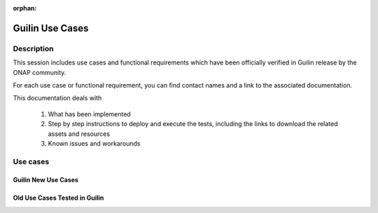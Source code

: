.. This work is licensed under a Creative Commons Attribution 4.0
   International License. http://creativecommons.org/licenses/by/4.0

.. _release_usecases:

:orphan:

Guilin Use Cases
================

Description
-----------

This session includes use cases and functional requirements which have been
officially verified in Guilin release by the ONAP community.

For each use case or functional requirement, you can find contact names and a
link to the associated documentation.

This documentation deals with

  1. What has been implemented
  2. Step by step instructions to deploy and execute the tests, including the
     links to download the related assets and resources
  3. Known issues and workarounds

Use cases
---------

Guilin New Use Cases
~~~~~~~~~~~~~~~~~~~~

.. csv-table:: use case table
   :file: ../files/csv/usecases.csv
   :widths: 10,40,20,30
   :delim: ;
   :header-rows: 1

Old Use Cases Tested in Guilin
~~~~~~~~~~~~~~~~~~~~~~~~~~~~~~

.. csv-table:: use case table
   :file: ../files/csv/usecases-old-valid.csv
   :widths: 50,20,30
   :delim: ;
   :header-rows: 1
